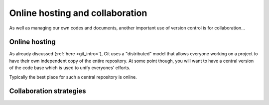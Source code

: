 Online hosting and collaboration
================================

As well as managing our own codes and documents, another important use of
version control is for collaboration...

Online hosting
--------------

As already discussed (:ref:`here <git_intro>`), Git uses a "distributed" model
that allows everyone working on a project to have their own independent copy of
the entire repository.  At some point though, you will want to have a central
version of the code base which is used to unify everyones' efforts.

Typically the best place for such a central repository is online.

Collaboration strategies
------------------------


